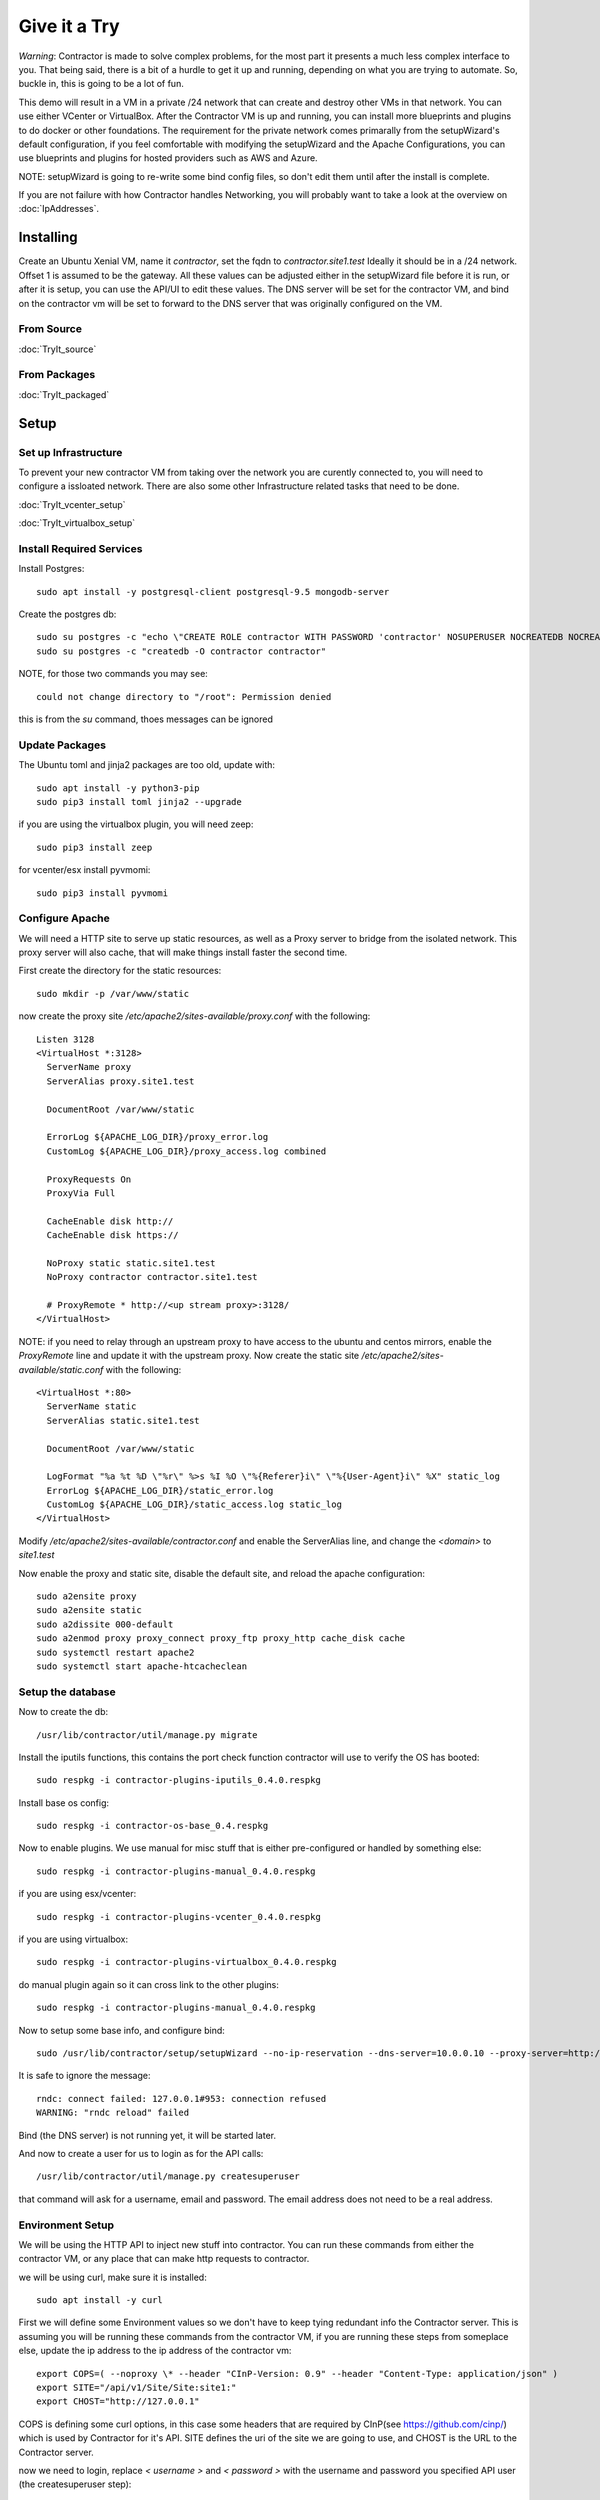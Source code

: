Give it a Try
==============

*Warning*: Contractor is made to solve complex problems, for the most part it presents
a much less complex interface to you.  That being said, there is a bit of a hurdle
to get it up and running, depending on what you are trying to automate.  So, buckle
in, this is going to be a lot of fun.

This demo will result in a VM in a private /24 network that can create and destroy
other VMs in that network.  You can use either VCenter or VirtualBox.  After the
Contractor VM is up and running, you can install more blueprints and plugins to do
docker or other foundations.  The requirement for the private network comes primarally from
the setupWizard's default configuration, if you feel comfortable with modifying
the setupWizard and the Apache Configurations, you can use blueprints and plugins
for hosted providers such as AWS and Azure.

NOTE: setupWizard is going to re-write some bind config files, so don't edit them
until after the install is complete.

If you are not failure with how Contractor handles Networking, you will probably
want to take a look at the overview on :doc:`IpAddresses`.


Installing
----------

Create an Ubuntu Xenial VM, name it `contractor`, set the fqdn to `contractor.site1.test`
Ideally it should be in a /24 network.  Offset 1 is assumed to be the gateway.
All these values can be adjusted either in the setupWizard file before it is run,
or after it is setup, you can use the API/UI to edit these values.
The DNS server will be set for the contractor VM, and bind on the contractor vm will
be set to forward to the DNS server that was originally configured on the VM.

From Source
~~~~~~~~~~~

:doc:`TryIt_source`


From Packages
~~~~~~~~~~~~~

:doc:`TryIt_packaged`


Setup
-----

Set up Infrastructure
~~~~~~~~~~~~~~~~~~~~~

To prevent your new contractor VM from taking over the network you are curently
connected to, you will need to configure a issloated network.  There are also
some other Infrastructure related tasks that need to be done.

:doc:`TryIt_vcenter_setup`

:doc:`TryIt_virtualbox_setup`

Install Required Services
~~~~~~~~~~~~~~~~~~~~~~~~~

Install Postgres::

  sudo apt install -y postgresql-client postgresql-9.5 mongodb-server

Create the postgres db::

  sudo su postgres -c "echo \"CREATE ROLE contractor WITH PASSWORD 'contractor' NOSUPERUSER NOCREATEDB NOCREATEROLE LOGIN;\" | psql"
  sudo su postgres -c "createdb -O contractor contractor"

NOTE, for those two commands you may see::

  could not change directory to "/root": Permission denied

this is from the `su` command, thoes messages can be ignored

Update Packages
~~~~~~~~~~~~~~~

The Ubuntu toml and jinja2 packages are too old, update with::

  sudo apt install -y python3-pip
  sudo pip3 install toml jinja2 --upgrade

if you are using the virtualbox plugin, you will need zeep::

  sudo pip3 install zeep

for vcenter/esx install pyvmomi::

  sudo pip3 install pyvmomi

Configure Apache
~~~~~~~~~~~~~~~~

We will need a HTTP site to serve up static resources, as well as a Proxy server
to bridge from the isolated network.  This proxy server will also cache, that will
make things install faster the second time.

First create the directory for the static resources::

    sudo mkdir -p /var/www/static

now create the proxy site `/etc/apache2/sites-available/proxy.conf` with the following::

  Listen 3128
  <VirtualHost *:3128>
    ServerName proxy
    ServerAlias proxy.site1.test

    DocumentRoot /var/www/static

    ErrorLog ${APACHE_LOG_DIR}/proxy_error.log
    CustomLog ${APACHE_LOG_DIR}/proxy_access.log combined

    ProxyRequests On
    ProxyVia Full

    CacheEnable disk http://
    CacheEnable disk https://

    NoProxy static static.site1.test
    NoProxy contractor contractor.site1.test

    # ProxyRemote * http://<up stream proxy>:3128/
  </VirtualHost>

NOTE: if you need to relay through an upstream proxy to have access to the ubuntu
and centos mirrors, enable the `ProxyRemote` line and update it with the upstream proxy.
Now create the static site `/etc/apache2/sites-available/static.conf` with the following::

  <VirtualHost *:80>
    ServerName static
    ServerAlias static.site1.test

    DocumentRoot /var/www/static

    LogFormat "%a %t %D \"%r\" %>s %I %O \"%{Referer}i\" \"%{User-Agent}i\" %X" static_log
    ErrorLog ${APACHE_LOG_DIR}/static_error.log
    CustomLog ${APACHE_LOG_DIR}/static_access.log static_log
  </VirtualHost>

Modify `/etc/apache2/sites-available/contractor.conf` and enable the ServerAlias
line, and change the `<domain>` to `site1.test`

Now enable the proxy and static site, disable the default site, and reload the
apache configuration::

  sudo a2ensite proxy
  sudo a2ensite static
  sudo a2dissite 000-default
  sudo a2enmod proxy proxy_connect proxy_ftp proxy_http cache_disk cache
  sudo systemctl restart apache2
  sudo systemctl start apache-htcacheclean

Setup the database
~~~~~~~~~~~~~~~~~~

Now to create the db::

  /usr/lib/contractor/util/manage.py migrate

Install the iputils functions, this contains the port check function contractor
will use to verify the OS has booted::

  sudo respkg -i contractor-plugins-iputils_0.4.0.respkg

Install base os config::

  sudo respkg -i contractor-os-base_0.4.respkg

Now to enable plugins.
We use manual for misc stuff that is either pre-configured or handled by something else::

  sudo respkg -i contractor-plugins-manual_0.4.0.respkg

if you are using esx/vcenter::

  sudo respkg -i contractor-plugins-vcenter_0.4.0.respkg

if you are using virtualbox::

  sudo respkg -i contractor-plugins-virtualbox_0.4.0.respkg

do manual plugin again so it can cross link to the other plugins::

  sudo respkg -i contractor-plugins-manual_0.4.0.respkg

Now to setup some base info, and configure bind::

  sudo /usr/lib/contractor/setup/setupWizard --no-ip-reservation --dns-server=10.0.0.10 --proxy-server=http://10.0.0.10:3128/

It is safe to ignore the message::

  rndc: connect failed: 127.0.0.1#953: connection refused
  WARNING: "rndc reload" failed

Bind (the DNS server) is not running yet, it will be started later.

And now to create a user for us to login as for the API calls::

  /usr/lib/contractor/util/manage.py createsuperuser

that command will ask for a username, email and password.  The email address
does not need to be a real address.

Environment Setup
~~~~~~~~~~~~~~~~~

We will be using the HTTP API to inject new stuff into contractor.
You can run these commands from either the contractor VM, or any place that can make
http requests to contractor.

we will be using curl, make sure it is installed::

  sudo apt install -y curl

First we will define some Environment values so we don't have to keep tying redundant info
the Contractor server.  This is assuming you will be running these commands from
the contractor VM, if you are running these steps from someplace else, update the
ip address to the ip address of the contractor vm::

  export COPS=( --noproxy \* --header "CInP-Version: 0.9" --header "Content-Type: application/json" )
  export SITE="/api/v1/Site/Site:site1:"
  export CHOST="http://127.0.0.1"

COPS is defining some curl options, in this case some headers that are required
by CInP(see https://github.com/cinp/) which is used by Contractor for it's API.
SITE defines the uri of the site we are going to use, and CHOST is the URL to the
Contractor server.

now we need to login, replace `< username >` and `< password >` with the username and
password you specified API user (the createsuperuser step)::

  cat << EOF | curl "${COPS[@]}" --data @- -X CALL $CHOST/api/v1/Auth/User\(login\)
  { "username": "< username >", "password": "< password >" }
  EOF

which will output something like::

  "k4of9zewijvze0gf72ylb6p6zxv4srol"

which will return a auth token, save that to our headers, replace `< username >`
with the API username, and `< auth token >` with the result of the last command::

  COPS+=( --header "Auth-Id: < username >")
  COPS+=( --header "Auth-Token: < auth token >" )

This is adding more headers to our curl options, from here on our curl operations
are authenticated.  Let's make sure our login is working::

  cat << EOF | curl "${COPS[@]}" --data @- -X CALL $CHOST/api/v1/Auth/User\(whoami\)
  {}
  EOF

that should output your username, for example::

  "root"

Network Configuration
~~~~~~~~~~~~~~~~~~~~~

The setupWizard has pre-loaded the database with a stand in host to represent
the contractor VM and has flagged it as pre-built.  It has also created
a site called `site1` and some base DNS configuration. It also took the network
of the primary interface and loaded it into the database named 'main'.

We need to create another address block for the internal network.  Replace
`< network name >` with the name of the network created in vcenter (ie: internal)
or virtual box (ie: vboxnet0)::

  cat << EOF | curl -i "${COPS[@]}" --data @- -X CREATE $CHOST/api/v1/Utilities/AddressBlock
  { "site": "$SITE", "name": "<network name>", "subnet": "10.0.0.1", "gateway_offset": null, "prefix": "24" }
  EOF

which should output something like::

  HTTP/1.1 201 CREATED
  Date: Thu, 23 May 2019 23:42:17 GMT
  Server: Apache/2.4.18 (Ubuntu)
  Verb: CREATE
  Access-Control-Allow-Origin: *
  Cinp-Version: 0.9
  Access-Control-Expose-Headers: Method, Type, Cinp-Version, Count, Position, Total, Multi-Object, Object-Id, Id-Only
  Cache-Control: no-cache
  Object-Id: /api/v1/Utilities/AddressBlock:2:
  Content-Length: 318
  Content-Type: application/json;charset=utf-8

  {"name": "vboxnet0", "size": "254", "_max_address": "10.0.0.255", "gateway_offset": null, "updated": "2019-05-23T23:42:17.180084+00:00", "site": "/api/v1/Site/Site:site1:", "netmask": "255.255.255.0", "subnet": "10.0.0.0", "created": "2019-05-23T23:42:17.180121+00:00", "gateway": null, "isIpV4": "True", "prefix": 24}

look for the header Object-Id: /api/v1/Building/AddressBlock:2:, the number between
the `:` may be something else.  Set another environment variable to the Id value,
replace the `< id >` to match the number in the Object-Id above::

  export ADRBLK="/api/v1/Utilities/AddressBlock:< id >:"

NOTE: the subnet you specify when creating the AddressBlock will be rounded up
to the top of the subnet.  In this case we could of specified any ip from
10.0.0.0 - 10.0.0.255 would result in the same subnet.

Now to add the internal ip of the contractor host, first set the address on eth0
to non-primary, we want the internal ip to be primary::

  cat << EOF | curl "${COPS[@]}" --data @- -X UPDATE $CHOST/api/v1/Utilities/Address:1:
  { "is_primary": false }
  EOF

result::

  {"netmask": "255.255.255.0", "offset": 126, "updated": "2019-03-05T03:16:00.142926+00:00", "prefix": "24", "pointer": null, "networked": "/api/v1/Utilities/Networked:1:", "vlan": 0, "ip_address": "192.168.13.126", "is_primary": false, "interface_name": "eth0", "address_block": "/api/v1/Utilities/AddressBlock:2:", "created": "2019-03-05T02:45:12.304186+00:00", "gateway": "192.168.13.1", "sub_interface": null, "type": "Address", "network": "192.168.13.0"}

create an interface `eth1` for the ip to belong to (this represents the new interface
we created on the internal network)::

  cat << EOF | curl "${COPS[@]}" --data @- -X CREATE $CHOST/api/v1/Utilities/RealNetworkInterface
  { "foundation": "/api/v1/Building/Foundation:contractor:", "name": "eth1", "physical_location": "eth1", "is_provisioning": false }
  EOF

result::

  {"is_provisioning": false, "foundation": "/api/v1/Building/Foundation:contractor:", "name": "eth1", "updated": "2019-03-05T03:18:13.581612+00:00", "mac": null, "created": "2019-03-05T03:18:13.581678+00:00", "pxe": null, "physical_location": "eth1"}

finally the ip it's self::

  cat << EOF | curl "${COPS[@]}" --data @- -X CREATE $CHOST/api/v1/Utilities/Address
  { "networked": "/api/v1/Utilities/Networked:1:", "address_block": "$ADRBLK", "interface_name": "eth1", "offset": 10, "is_primary": true }
  EOF

result::

  {"netmask": "255.255.255.0", "ip_address": "10.0.0.10", "created": "2019-02-23T16:20:56.567650+00:00", "pointer": null, "vlan": 0, "networked": "/api/v1/Utilities/Networked:1:", "network": "10.0.0.0", "is_primary": false, "type": "Address", "interface_name": "eth1", "offset": 10, "address_block": "/api/v1/Utilities/AddressBlock:2:", "gateway": "10.0.0.1", "sub_interface": null, "updated": "2019-02-23T16:20:56.567606+00:00", "prefix": "24"}

now to reserve some ip addresses so they do not get auto assigned::

  for OFFSET in 2 3 4 5 6 7 8 9 11 12 13 14 15 16 17 18 19 20; do
  cat << EOF | curl "${COPS[@]}" --data @- -X CREATE $CHOST/api/v1/Utilities/ReservedAddress
  { "address_block": "$ADRBLK", "offset": "$OFFSET", "reason": "Network Reserved" }
  EOF
  done

result::

  {"ip_address": "10.0.0.2", "offset": 2, "reason": "Network Reserved", "created": "2019-02-23T16:34:54.312992+00:00", "address_block": "/api/v1/Utilities/AddressBlock:2:", "updated": "2019-02-23T16:34:54.312941+00:00", "type": "ReservedAddress"}
  {"ip_address": "10.0.0.3", "offset": 3, "reason": "Network Reserved", "created": "2019-02-23T16:34:54.327090+00:00", "address_block": "/api/v1/Utilities/AddressBlock:2:", "updated": "2019-02-23T16:34:54.327065+00:00", "type": "ReservedAddress"}
  {"ip_address": "10.0.0.4", "offset": 4, "reason": "Network Reserved", "created": "2019-02-23T16:34:54.339957+00:00", "address_block": "/api/v1/Utilities/AddressBlock:2:", "updated": "2019-02-23T16:34:54.339924+00:00", "type": "ReservedAddress"}
  {"ip_address": "10.0.0.5", "offset": 5, "reason": "Network Reserved", "created": "2019-02-23T16:34:54.352559+00:00", "address_block": "/api/v1/Utilities/AddressBlock:2:", "updated": "2019-02-23T16:34:54.352535+00:00", "type": "ReservedAddress"}
  {"ip_address": "10.0.0.6", "offset": 6, "reason": "Network Reserved", "created": "2019-02-23T16:34:54.365187+00:00", "address_block": "/api/v1/Utilities/AddressBlock:2:", "updated": "2019-02-23T16:34:54.365162+00:00", "type": "ReservedAddress"}
  {"ip_address": "10.0.0.7", "offset": 7, "reason": "Network Reserved", "created": "2019-02-23T16:34:54.378354+00:00", "address_block": "/api/v1/Utilities/AddressBlock:2:", "updated": "2019-02-23T16:34:54.378327+00:00", "type": "ReservedAddress"}
  {"ip_address": "10.0.0.8", "offset": 8, "reason": "Network Reserved", "created": "2019-02-23T16:34:54.390835+00:00", "address_block": "/api/v1/Utilities/AddressBlock:2:", "updated": "2019-02-23T16:34:54.390812+00:00", "type": "ReservedAddress"}
  {"ip_address": "10.0.0.9", "offset": 9, "reason": "Network Reserved", "created": "2019-02-23T16:34:54.404003+00:00", "address_block": "/api/v1/Utilities/AddressBlock:2:", "updated": "2019-02-23T16:34:54.403980+00:00", "type": "ReservedAddress"}
  {"ip_address": "10.0.0.11", "offset": 11, "reason": "Network Reserved", "created": "2019-02-23T16:34:54.416552+00:00", "address_block": "/api/v1/Utilities/AddressBlock:2:", "updated": "2019-02-23T16:34:54.416528+00:00", "type": "ReservedAddress"}
  {"ip_address": "10.0.0.12", "offset": 12, "reason": "Network Reserved", "created": "2019-02-23T16:34:54.429354+00:00", "address_block": "/api/v1/Utilities/AddressBlock:2:", "updated": "2019-02-23T16:34:54.429332+00:00", "type": "ReservedAddress"}
  {"ip_address": "10.0.0.13", "offset": 13, "reason": "Network Reserved", "created": "2019-02-23T16:34:54.442067+00:00", "address_block": "/api/v1/Utilities/AddressBlock:2:", "updated": "2019-02-23T16:34:54.442043+00:00", "type": "ReservedAddress"}
  {"ip_address": "10.0.0.14", "offset": 14, "reason": "Network Reserved", "created": "2019-02-23T16:34:54.455041+00:00", "address_block": "/api/v1/Utilities/AddressBlock:2:", "updated": "2019-02-23T16:34:54.455018+00:00", "type": "ReservedAddress"}
  {"ip_address": "10.0.0.15", "offset": 15, "reason": "Network Reserved", "created": "2019-02-23T16:34:54.467245+00:00", "address_block": "/api/v1/Utilities/AddressBlock:2:", "updated": "2019-02-23T16:34:54.467222+00:00", "type": "ReservedAddress"}
  {"ip_address": "10.0.0.16", "offset": 16, "reason": "Network Reserved", "created": "2019-02-23T16:34:54.479525+00:00", "address_block": "/api/v1/Utilities/AddressBlock:2:", "updated": "2019-02-23T16:34:54.479503+00:00", "type": "ReservedAddress"}
  {"ip_address": "10.0.0.17", "offset": 17, "reason": "Network Reserved", "created": "2019-02-23T16:34:54.492109+00:00", "address_block": "/api/v1/Utilities/AddressBlock:2:", "updated": "2019-02-23T16:34:54.492083+00:00", "type": "ReservedAddress"}
  {"ip_address": "10.0.0.18", "offset": 18, "reason": "Network Reserved", "created": "2019-02-23T16:34:54.504386+00:00", "address_block": "/api/v1/Utilities/AddressBlock:2:", "updated": "2019-02-23T16:34:54.504363+00:00", "type": "ReservedAddress"}
  {"ip_address": "10.0.0.19", "offset": 19, "reason": "Network Reserved", "created": "2019-02-23T16:34:54.517128+00:00", "address_block": "/api/v1/Utilities/AddressBlock:2:", "updated": "2019-02-23T16:34:54.517105+00:00", "type": "ReservedAddress"}
  {"ip_address": "10.0.0.20", "offset": 20, "reason": "Network Reserved", "created": "2019-02-23T16:34:54.529458+00:00", "address_block": "/api/v1/Utilities/AddressBlock:2:", "updated": "2019-02-23T16:34:54.529435+00:00", "type": "ReservedAddress"}

Starting DNS
~~~~~~~~~~~~

Restart bind with new zones::

  sudo systemctl restart bind9

Now to force a re-gen of the DNS files::

  sudo /usr/lib/contractor/cron/genDNS

This VM needs to use the contractor generated dns, so edit
`/etc/network/interfaces` to set the dns server to "127.0.0.1", and set the dns
search to "site1.test site1". For example::

  auto ensXXX
  iface ensXXX inet static
    ...
    dns-nameservers 127.0.0.1
    dns-search site1.test site1

then reload networking configuration::

  sudo systemctl restart networking

now if you ping contractor you should get the internal ip (10.0.0.10)::

  ping static -c2

result::

  PING eth1.contractor.site1.test (10.0.0.10) 56(84) bytes of data.
  64 bytes from contractor.site1.test (10.0.0.10): icmp_seq=1 ttl=64 time=0.031 ms
  64 bytes from contractor.site1.test (10.0.0.10): icmp_seq=2 ttl=64 time=0.063 ms

now take a look at the contractor ui at http://<contractor ip>, (this ip is the ip
you assigned to the first interface)

Subcontractor
~~~~~~~~~~~~~

install tfptd (used for PXE booting) and the PXE booting agent::

  sudo apt install -y tftpd-hpa
  sudo respkg -i contractor-ipxe_0.4.respkg

now edit `/etc/subcontractor.conf`
enable the modules you want to use, remove the ';' and set the 0 to a 1.
The 1 means one task for that plugin at a time.  If you want to be able to process
more targets at the same time, you can try 2 or 4 depending on the plugin, the
resources of your vm, etc.  You may also want to change the `poll_delay` to 5, this
will cause subcontractor to ask for more tasks every 5 seconds instead of the default
20.  If we were setting up a system that would be processing a lot of tasks, we would
want to slow this down to reduce the overhead on contractor. In the dhcpd section,
make sure `listen_interface` and `tftp_server` are correct, `tftp_server` should be the ip of
the vm on the new internal interface.

now start up subcontractor::

  sudo systemctl start subcontractor
  sudo systemctl start dhcpd

make sure it's running::

  sudo systemctl status subcontractor
  sudo systemctl status dhcpd

optional, edit `/etc/default/tftpd-hpa` and add '-v ' to TFTP_OPTIONS.  This will
cause tfptd to log transfers to syslog.  This can be helpful in troubleshooting
boot problems. Make sure to run `systemctl restart tftpd-hpa` to reload.

Setting up VM Host
~~~~~~~~~~~~~~~~~~

First we need to make a pre-built entry on a manual foundation to represent the
virtualbox/vcenter/esx host, first creating the foundation::

  cat << EOF | curl "${COPS[@]}" --data @- -X CREATE $CHOST/api/v1/Manual/ManualFoundation
  { "site": "$SITE", "locator": "host", "blueprint": "/api/v1/BluePrint/FoundationBluePrint:manual-foundation-base:" }
  EOF

which should output something like::

  {"state": "planned", "id_map": null, "located_at": null, "class_list": "['Metal', 'VM', 'Container', 'Switch', 'Manual']", "blueprint": "/api/v1/BluePrint/FoundationBluePrint:manual-foundation-base:", "created": "2019-02-23T16:48:53.818982+00:00", "built_at": null, "locator": "host", "updated": "2019-02-23T16:48:53.818962+00:00", "site": "/api/v1/Site/Site:site1:", "type": "Manual"}

create the interface::

  cat << EOF | curl "${COPS[@]}" --data @- -X CREATE $CHOST/api/v1/Utilities/RealNetworkInterface
  { "foundation": "/api/v1/Building/Foundation:host:", "name": "eth0", "physical_location": "eth0", "is_provisioning": true }
  EOF

which should output something like::

  {"created": "2019-03-06T04:13:47.808962+00:00", "pxe": null, "name": "eth0", "physical_location": "eth0", "is_provisioning": true, "updated": "2019-03-06T04:13:47.808940+00:00", "mac": null, "foundation": "/api/v1/Building/Foundation:host:"}

Now to create the structure::

  cat << EOF | curl -i "${COPS[@]}" --data @- -X CREATE $CHOST/api/v1/Building/Structure
  { "site": "$SITE", "foundation": "/api/v1/Building/Foundation:host:", "hostname": "host", "blueprint": "/api/v1/BluePrint/StructureBluePrint:manual-structure-base:" }
  EOF

which should output something like::

  HTTP/1.1 201 CREATED
  Date: Sat, 23 Feb 2019 16:49:20 GMT
  Server: Apache/2.4.18 (Ubuntu)
  Object-Id: /api/v1/Building/Structure:2:
  Cinp-Version: 0.9
  Cache-Control: no-cache
  Access-Control-Expose-Headers: Method, Type, Cinp-Version, Count, Position, Total, Multi-Object, Object-Id, Id-Only
  Verb: CREATE
  Access-Control-Allow-Origin: *
  Content-Length: 412
  Content-Type: application/json;charset=utf-8

  {"config_uuid": "349c8a47-e123-4234-91de-c387a440ffa5", "hostname": "host", "created": "2019-02-23T16:49:20.064258+00:00", "state": "planned", "blueprint": "/api/v1/BluePrint/StructureBluePrint:manual-structure-base:", "built_at": null, "foundation": "/api/v1/Building/Foundation:host:", "config_values": {}, "updated": "2019-02-23T16:49:20.064239+00:00", "site": "/api/v1/Site/Site:site1:"}

look for the header `Object-Id: /api/v1/Building/Structure:2:`, take note of the
sturcture id (the number between the `:`, in this case 2).

now we need to tell contractor it is allready built so it dosen't try to build it
again.  There curently isn't a API endpoint to manipluate the state of targets,
so we will use a command line utility, this command needs to be run on the
contractor VM. replace `<structure id>` with the id from the previous step::

  /usr/lib/contractor/util/boss -f host --built
  /usr/lib/contractor/util/boss -s <structure id> --built

which will output something like this::

  Working with "ManualFoundation host"
  No Job to Delete
  ManualFoundation host now set to built.
  Working with "Structure #2(host) of "manual-structure-base" in "site1""
  No Job to Delete
  Structure #2(host) of "manual-structure-base" in "site1" now set to built.

Now to define the foundation blueprint and create the complex.

VCenter
~~~~~~~

Environment setup::

  export FBP="/api/v1/BluePrint/FoundationBluePrint:vcenter-vm-base:"
  export FMDL="/api/v1/VCenter/VCenterFoundation"
  export FDATA=', "vcenter_complex": "/api/v1/VCenter/VCenterComplex:demovcenter:"'

First create the VCenterBox Complex, replace `< datacenter >` with the name of
the VCenter datacenter to put the VMs in, if using ESX directly put 'ha-datacenter',
replace `< cluster >` with the name of the cluster to put the vms in, if using
ESX put the hostname of the ESX server, if it's still default it will be 'localhost.'.
Replace `< structure id >`
with the strudture id from the host creation above, `< username >` and `< password >`
replace with the ESX/VCenter username and password::

  cat << EOF | curl "${COPS[@]}" --data @- -X CREATE $CHOST/api/v1/VCenter/VCenterComplex
  { "site": "$SITE", "name": "demovcenter", "description": "Demo VCenter/ESX Host/Complex", "vcenter_datacenter": "< datacenter >", "vcenter_cluster": "< cluster >", "vcenter_host": "/api/v1/Building/Structure:< structure id>:", "vcenter_username": "< username >", "vcenter_password": "< password >" }
  EOF

should return something like::

  {"built_percentage": 90, "state": "planned", "site": "/api/v1/Site/Site:site1:", "created": "2019-02-23T23:51:33.613222+00:00", "vcenter_host": "/api/v1/Building/Structure:2:", "vcenter_password": "vmware", "updated": "2019-02-23T23:51:33.613199+00:00", "vcenter_cluster": null, "name": "demovcenter", "description": "Demo VCenter/ESX Host/Complex", "vcenter_datacenter": "ha-datacenter", "type": "VCenter", "members": [], "vcenter_username": "root"}

Technically if you are using VCenter, you should create another structure
so Contractor knows the hosts of the VCenter cluster, however, for the sake of
simplicity, we will just add the ESX Host/VCenter cluster we just added as the host
of the VCenterCluster as it's only member,  once again the `< structure id >` is
the id of the manual structure  we have been using so far::

  cat << EOF | curl "${COPS[@]}" --data @- -X CREATE $CHOST/api/v1/Building/ComplexStructure
  { "complex": "/api/v1/Building/Complex:demovcenter:", "structure": "/api/v1/Building/Structure:< structure id>:" }
  EOF

should return something like::

  {"created": "2019-02-24T00:02:06.164123+00:00", "complex": "/api/v1/Building/Complex:demovcenter:", "structure": "/api/v1/Building/Structure:2:", "updated": "2019-02-24T00:02:06.164082+00:00"}

now to set the ip address of the vcenter/esx host. This ip will be used by
subcontractor to communicate with VCenter to manipulate vms, and will need to be
route-able from the contractor vm (where subcontractor is installed), this assumes
that address is in the address space of the contractor vm, specifically the network
that setupWizard created, Which should be attached to AddressBlock 1.  Change `< offset >`
to the offset of the VCenter/ESX host, if the VCenter/ESX host is not in the same
network that the contractor was created in, (and thus the same network that was
setup bu the setup wizzard), you will need to create another AddressBlock and update
the following call to use that AddressBlock in the following.  Replace structure id
with the id from the structure creation step::

  cat << EOF | curl "${COPS[@]}" --data @- -X CREATE $CHOST/api/v1/Utilities/Address
  { "networked": "/api/v1/Utilities/Networked:< structure id >:", "address_block": "/api/v1/Utilities/AddressBlock:1:", "interface_name": "eth0", "offset": < offset >, "is_primary": true }
  EOF

which should output something like::

  {"netmask": "255.255.255.0", "updated": "2019-02-23T18:51:53.521628+00:00", "type": "Address", "prefix": "24", "vlan": 0, "ip_address": "192.168.13.22", "interface_name": "eth0", "network": "192.168.13.0", "sub_interface": null, "address_block": "/api/v1/Utilities/AddressBlock:1:", "is_primary": false, "offset": 22, "pointer": null, "gateway": "192.168.13.1", "created": "2019-02-23T18:51:53.521652+00:00", "networked": "/api/v1/Utilities/Networked:2:"}

VirtualBox
~~~~~~~~~~

Environment setup::

  export FBP="/api/v1/BluePrint/FoundationBluePrint:virtualbox-vm-base:"
  export FMDL="/api/v1/VirtualBox/VirtualBoxFoundation"
  export FDATA=', "virtualbox_complex": "/api/v1/VirtualBox/VirtualBoxComplex:demovbox:"'

First create the VirtualBox Complex, replace the `< username >` and `< password >`
with either your username and password for the machine with vbox running on it,
or if you ran the vboxmanage command to disable the auth library, you can leave
the username and password a few random alpha letters::

  cat << EOF | curl "${COPS[@]}" --data @- -X CREATE $CHOST/api/v1/VirtualBox/VirtualBoxComplex
  { "site": "$SITE", "name": "demovbox", "virtualbox_username": "< username >", "virtualbox_password": "< password >", "description": "Demo VirtualBox Host/Complex" }
  EOF

should output something like::

  {"description": "Demo VirtualBox Host/Complex", "updated": "2019-03-05T03:29:33.401162+00:00", "site": "/api/v1/Site/Site:site1:", "built_percentage": 90, "virtualbox_password": "asdf", "name": "demovbox", "virtualbox_username": "asdf", "state": "planned", "created": "2019-03-05T03:29:33.401328+00:00", "members": [], "type": "VirtualBox"}

Now we add the structure host we manually created as a member of the complex,
replace `< structure id >` with the id from the manul host structure from above::

  cat << EOF | curl "${COPS[@]}" --data @- -X CREATE $CHOST/api/v1/Building/ComplexStructure
  { "complex": "/api/v1/Building/Complex:demovbox:", "structure": "/api/v1/Building/Structure:< structure id>:" }
  EOF

should output something like::

  {"complex": "/api/v1/Building/Complex:demovbox:", "structure": "/api/v1/Building/Structure:2:", "created": "2019-02-20T04:55:31.730431+00:00", "updated": "2019-02-20T04:55:31.730357+00:00"}

now to set the ip address, this is the ip address of virtualbox the host.
This is the same ip that we passed to vboxwebsrv, which is offset 1 of the internal
network we created::

  cat << EOF | curl "${COPS[@]}" --data @- -X CREATE $CHOST/api/v1/Utilities/Address
  { "networked": "/api/v1/Utilities/Networked:< structure id >:", "address_block": "/api/v1/Utilities/AddressBlock:1:", "interface_name": "eth0", "offset": 1, "is_primary": true }
  EOF

which should output something like::

  {"netmask": "255.255.255.0", "updated": "2019-02-23T18:51:53.521628+00:00", "type": "Address", "prefix": "24", "vlan": 0, "ip_address": "192.168.13.22", "interface_name": "eth0", "network": "192.168.13.0", "sub_interface": null, "address_block": "/api/v1/Utilities/AddressBlock:1:", "is_primary": false, "offset": 22, "pointer": null, "gateway": "192.168.13.1", "created": "2019-02-23T18:51:53.521652+00:00", "networked": "/api/v1/Utilities/Networked:2:"}

Contractor is now running, now let's configure it to make a VM.

Creating a VM (Ubuntu)
~~~~~~~~~~~~~~~~~~~~~~

First we need to load the ubuntu blueprints::

  sudo respkg -i contractor-ubuntu-base_0.4.respkg

Now we create the Foundation of the VM to be created::

  cat << EOF | curl "${COPS[@]}" --data @- -X CREATE $CHOST/$FMDL
  { "site": "$SITE", "locator": "testvm01", "blueprint": "$FBP" $FDATA }
  EOF

output::

  {"state": "planned", "site": "/api/v1/Site/Site:site1:", "type": "VirtualBox", "id_map": "", "virtualbox_complex": "/api/v1/VirtualBox/VirtualBoxComplex:demovbox:", "blueprint": "/api/v1/BluePrint/FoundationBluePrint:virtualbox-vm-base:", "built_at": null, "locator": "tesvm01", "located_at": null, "updated": "2019-02-20T04:58:52.855473+00:00", "created": "2019-02-20T04:58:52.855507+00:00", "class_list": "['VM', 'VirtualBox']", "virtualbox_uuid": null}

create the interface::

  cat << EOF | curl "${COPS[@]}" --data @- -X CREATE $CHOST/api/v1/Utilities/RealNetworkInterface
  { "foundation": "/api/v1/Building/Foundation:testvm01:", "name": "eth0", "physical_location": "eth0", "is_provisioning": true }
  EOF

output::

  {"pxe": null, "name": "eth0", "is_provisioning": true, "physical_location": "eth0", "updated": "2019-02-25T14:28:36.245466+00:00", "mac": null, "foundation": "/api/v1/Building/Foundation:testvm01:", "created": "2019-02-25T14:28:36.245500+00:00"}

Now we will create a VM with the Ubuntu Bionic blueprint::

  cat << EOF | curl -i "${COPS[@]}" --data @- -X CREATE $CHOST/api/v1/Building/Structure
  { "site": "$SITE", "foundation": "/api/v1/Building/Foundation:testvm01:", "hostname": "testvm01", "blueprint": "/api/v1/BluePrint/StructureBluePrint:ubuntu-bionic-base:" }
  EOF

once again take node of the structure id.  Now we assign and ip address, we will
let contractor pick, we are going to use the helper method `nextAddress`.  Replace
`< structure id >` with the structure id from the previous call::

  cat << EOF | curl "${COPS[@]}" --data @- -X CALL "${CHOST}${ADRBLK}(nextAddress)"
  { "networked": "/api/v1/Building/Structure:< structure id >:", "interface_name": "eth0", "is_primary": true }
  EOF

output::

  "/api/v1/Utilities/Address:30:"

Contractor will not auto-start the create (nor destroy) jobs.  So we need to add two
jobs, one to create the Foundation and one to create the Structure::

  curl "${COPS[@]}" -X CALL "${CHOST}/api/v1/Building/Foundation:testvm01:(doCreate)"
  curl "${COPS[@]}" -X CALL "${CHOST}/api/v1/Building/Structure:< structure id >:(doCreate)"

Now to see it get built.  Pull up the `http://<contractor ip>`
in a web browser if you don't have it open allready, go to the `Job Log` should see an
entry saying that the foundation build has started.  Goto the `Jobs` should see a Foundation
or Structure Job there.  The Foundation Job won't last long.  In the top right of the
page is a refresh and auto refresh buttons.

After the Foundation job completes, a Structure job will auto start, after it completes
your VM should be up and sshable, however the default for ubuntu is to disallow sshing
as root, but we can show the ssh service is listening::

  nc -vz testvm01 22

should output something like::

  Connection to testvm01 22 port [tcp/ssh] succeeded!

If you pull up the console, the default root password is "root".

After you have verified that it is there, logout of the test vm and kick off a
job to delete it and re-build it::

  /usr/lib/contractor/util/boss -f testvm01 --do-destroy

We set the structure to auto-build, so after it get's done with the remove job, it will
create it again.

Creating a VM (CentOS)
~~~~~~~~~~~~~~~~~~~~~~

Ok, let's create a centos VM now, is't all the same as the ubuntu VM except the
blueprint we choose.

Load the centos Blueprints::

  sudo respkg -i contractor-centos-base_0.4.respkg

Foundation::

  cat << EOF | curl "${COPS[@]}" --data @- -X CREATE $CHOST/$FMDL
  { "site": "$SITE", "locator": "testvm02", "blueprint": "$FBP" $FDATA }
  EOF

output::

  {"state": "planned", "site": "/api/v1/Site/Site:site1:", "type": "VirtualBox", "id_map": "", "virtualbox_complex": "/api/v1/VirtualBox/VirtualBoxComplex:demovbox:", "blueprint": "/api/v1/BluePrint/FoundationBluePrint:virtualbox-vm-base:", "built_at": null, "locator": "tesvm01", "located_at": null, "updated": "2019-02-20T04:58:52.855473+00:00", "created": "2019-02-20T04:58:52.855507+00:00", "class_list": "['VM', 'VirtualBox']", "virtualbox_uuid": null}

create the interface::

  cat << EOF | curl "${COPS[@]}" --data @- -X CREATE $CHOST/api/v1/Utilities/RealNetworkInterface
  { "foundation": "/api/v1/Building/Foundation:testvm02:", "name": "eth0", "physical_location": "eth0", "is_provisioning": true }
  EOF

output::

  {"pxe": null, "name": "eth0", "is_provisioning": true, "physical_location": "eth0", "updated": "2019-02-25T14:28:36.245466+00:00", "mac": null, "foundation": "/api/v1/Building/Foundation:testvm02:", "created": "2019-02-25T14:28:36.245500+00:00"}

Now we will create a VM with the CentOS7 blueprint::

  cat << EOF | curl -i "${COPS[@]}" --data @- -X CREATE $CHOST/api/v1/Building/Structure
  { "site": "$SITE", "foundation": "/api/v1/Building/Foundation:testvm02:", "hostname": "testvm02", "blueprint": "/api/v1/BluePrint/StructureBluePrint:centos-7-base:" }
  EOF

output::

  HTTP/1.1 201 CREATED
  Date: Mon, 11 Mar 2019 13:45:58 GMT
  Server: Apache/2.4.18 (Ubuntu)
  Cache-Control: no-cache
  Verb: CREATE
  Cinp-Version: 0.9
  Object-Id: /api/v1/Building/Structure:4:
  Access-Control-Expose-Headers: Method, Type, Cinp-Version, Count, Position, Total, Multi-Object, Object-Id, Id-Only
  Access-Control-Allow-Origin: *
  Content-Length: 413
  Content-Type: application/json;charset=utf-8

  {"hostname": "testvm02", "created": "2019-03-11T13:45:58.963923+00:00", "config_values": null, "config_uuid": "d8821d29-f884-4c2d-af63-7d0292b2ce41", "updated": "2019-03-11T13:45:58.963901+00:00", "blueprint": "/api/v1/BluePrint/StructureBluePrint:centos-7-base:", "site": "/api/v1/Site/Site:site1:", "foundation": "/api/v1/Building/Foundation:testvm02:", "built_at": null, "state": "planned"}

and assign the ip address, make sure to use the structure id from the testvm02 structure::

  cat << EOF | curl "${COPS[@]}" --data @- -X CALL "${CHOST}${ADRBLK}(nextAddress)"
  { "networked": "/api/v1/Building/Structure:< structure id >:", "interface_name": "eth0", "is_primary": true }
  EOF

output::

  "/api/v1/Utilities/Address:30:"

Once again create the create jobs::

  curl "${COPS[@]}" -X CALL "${CHOST}/api/v1/Building/Foundation:testvm02:(doCreate)"
  curl "${COPS[@]}" -X CALL "${CHOST}/api/v1/Building/Structure:< structure id >:(doCreate)"

Again the jobs should be running to create the CentOS VM.  When it is done, ssh in::

  ssh root@testvm02

go a head and play around with it for a bit.  Make sure to try deconfiguring both
VMs at the same time so you can see Contractor do more than one thing at a time.

Accessing Configuration Information
~~~~~~~~~~~~~~~~~~~~~~~~~~~~~~~~~~~

Contractor provides three configuration urls for a target.  The first two depend on
what the target is set to PXE boot to, the third is all the configuration information
for that target in JSON format.

ssh into one of the VMs, this will show what it is like from testvm02::

  ssh root@testvm02

First the pxe script, this script is downloaded and run but the iPXE boot loader
that the target VM was told to download from the dhcp server.::

  curl http://contractor/config/boot_script/

which will output::

  #!ipxe

  echo Booting form Primary Boot Disk
  sanboot --no-describe --drive 0x80 || echo Primary Boot Disk is not Bootable

The VM is current set to the `normal-boot` pxe.  That script tells it to boot to the
first harddrive.

Next the pxe_template::

  curl http://contractor/config/pxe_template/

output::

  # Normal Boot

once again, with this VM having been set to `normal-boot`, the pxe template is
just a comment at the top.  The pxe_template is stored as a Jinja2 template that
is combined with the configuration information and served out to the target.
This is the URL that is used for the Kickstart and/or Pressed files for the CentOS
and Debian installers.  The source for the CentOS and Ubuntu boot_scripts and
pxe_templates are at https://github.com/T3kton/resources/blob/master/os-bases/centos/usr/lib/contractor/resources/centos.toml
and https://github.com/T3kton/resources/blob/master/os-bases/ubuntu/usr/lib/contractor/resources/ubuntu.toml
those are then packaged during when you built the resources, and installed to
/usr/lib/contractor/resource/ when the resource package was installed.

The third url is::

  curl http://contractor/config/config/

output::

  {"installer_pxe": "centos-7", "__pxe_template_location": "http://contractor/config/pxe_template/", "_structure_config_uuid": "118e0e44-457e-47df-b8c0-d157d5dde1b4", "mirror_server": "mirror.centos.org", "_blueprint": "centos-7-base", "__timestamp": "2019-03-11T14:32:27.909856+00:00", "_foundation_state": "built", "domain_name": "site1.test", "dns_search": ["site1.test", "test"], "_structure_state": "built", "__pxe_location": "http://static/pxe/", "distro": "centos", "_hostname": "testvm02", "_foundation_class_list": ["VM", "VCenter"], "dns_servers": ["10.0.0.10"], "memory_size": 2048, "_foundation_type": "VCenter", "_provisioning_interface": "eth0", "_vcenter_complex": "demovcenter", "_interface_map": {"eth0": {"physical_location": "eth0", "name": "eth0", "mac": "00:50:56:03:1e:6d", "address_list": [{"vlan": null, "address": "10.0.0.123", "prefix": 24, "netmask": "255.255.255.0", "primary": true, "sub_interface": null, "network": "10.0.0.0", "tagged": false, "gateway": null, "auto": true, "mtu": 1500}]}}, "_foundation_locator": "testvm02", "_vcenter_uuid": "52545577-0025-e8d7-1915-bd64585f47c1", "_vcenter_cluster": "localhost.", "_site": "site1", "ntp_servers": ["ntp.ubuntu.com"], "distro_version": "7", "_fqdn": "testvm02.site1.test", "mirror_proxy": "http://10.0.0.10:3128/", "_foundation_interface_list": [{"physical_location": "eth0", "name": "eth0", "mac": "00:50:56:03:1e:6d", "address_list": [{"vlan": null, "address": "10.0.0.123", "prefix": 24, "netmask": "255.255.255.0", "primary": true, "sub_interface": null, "network": "10.0.0.0", "tagged": false, "gateway": null, "auto": true, "mtu": 1500}]}], "__contractor_host": "http://contractor/", "_foundation_id": "testvm02", "vcenter_guest_id": "rhel7_64Guest", "swap_size": 512, "_structure_id": 4, "__last_modified": "2019-03-11T14:01:18.090983+00:00", "_provisioning_interface_mac": "00:50:56:03:1e:6d", "_vcenter_datacenter": "ha-datacenter", "virtualbox_guest_type": "RedHat_64", "root_pass": "$6$rootroot$oLo.loyMV45VA7/0sKV5JH/xBAXiq/igL4hQrGz3yd9XUavmC82tZm1lxW2N.5eLxQUlqp53wXKRzifZApP0/1"}

This url can be used by what ever scripts/CMS as a source of configuration
information.  See the documentation at :doc:`ConfigurationValues` for more
information on how these values are compiled.  One value to point out here is
`_structure_config_uuid`, this value is set when the structure record is created
or when the structure is destroyed.  This way if there is a stale copy of the
structure (old VM snapshot, or a VM that didn't get cleaned up properly, etc)
comes on-line, it (or some other monitoring system) can detect that it is no
longer current and take action.

Contractor uses the source ip address of this URL requests to determine which
target's information to return.  You can also use the structure id, foundation
locater or config uuid, to tell contractor which configuration to return.

by config uuid::

  curl http://contractor/config/config/c/118e0e44-457e-47df-b8c0-d157d5dde1b4

by structure id::

  curl http://contractor/config/config/s/4

by foundation locator::

  curl http://contractor/config/config/f/testvm02

one way for a target to detect if it is slit good and in cases when the ip address
might change, is to request it's config by the uuid.

Removing the VMs
~~~~~~~~~~~~~~~~

We can either Delete the VMs with the `boss` command::

  /usr/lib/contractor/util/boss -s <structure id> --do-destroy --wait
  /usr/lib/contractor/util/boss -f <locator> --do-destroy --wait
  /usr/lib/contractor/util/boss -s <structure id> --delete
  /usr/lib/contractor/util/boss -f <locator> --delete

or via the API::

  curl "${COPS[@]}" -X CALL "${CHOST}/api/v1/Building/Structure:< structure id >:(doDestroy)"

wait for that job to complete, then::

  curl "${COPS[@]}" -X CALL "${CHOST}/api/v1/Building/Foundation:< locator >:(doDestroy)"

wait for that job to complete, and finally::

  curl "${COPS[@]}" -X DELETE "${CHOST}/api/v1/Building/Structure:< structure id >:"
  curl "${COPS[@]}" -X DELETE "${CHOST}/api/v1/Building/Foundation:< locator >:"

Now the VM is no longer in virtualbox/vcenter nor contractor.

The `boss` command can also trigger jobs, and set the status of foundations and
structures.  See::

  /usr/lib/contractor/util/boss --help

for more info.
